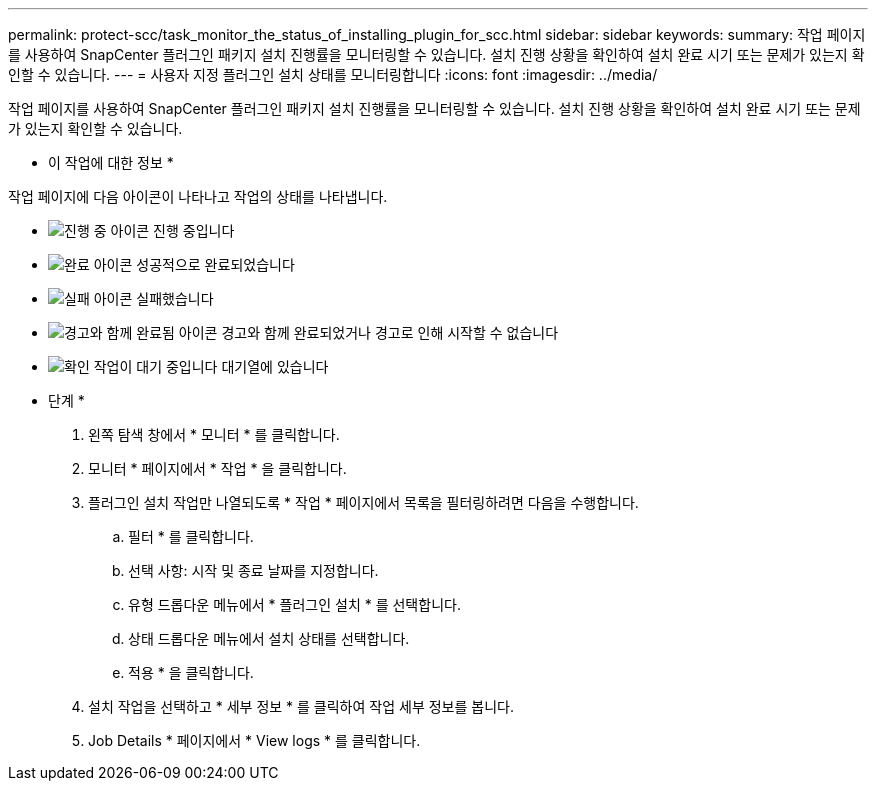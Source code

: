---
permalink: protect-scc/task_monitor_the_status_of_installing_plugin_for_scc.html 
sidebar: sidebar 
keywords:  
summary: 작업 페이지를 사용하여 SnapCenter 플러그인 패키지 설치 진행률을 모니터링할 수 있습니다. 설치 진행 상황을 확인하여 설치 완료 시기 또는 문제가 있는지 확인할 수 있습니다. 
---
= 사용자 지정 플러그인 설치 상태를 모니터링합니다
:icons: font
:imagesdir: ../media/


작업 페이지를 사용하여 SnapCenter 플러그인 패키지 설치 진행률을 모니터링할 수 있습니다. 설치 진행 상황을 확인하여 설치 완료 시기 또는 문제가 있는지 확인할 수 있습니다.

* 이 작업에 대한 정보 *

작업 페이지에 다음 아이콘이 나타나고 작업의 상태를 나타냅니다.

* image:../media/progress_icon.gif["진행 중 아이콘"] 진행 중입니다
* image:../media/success_icon.gif["완료 아이콘"] 성공적으로 완료되었습니다
* image:../media/failed_icon.gif["실패 아이콘"] 실패했습니다
* image:../media/warning_icon.gif["경고와 함께 완료됨 아이콘"] 경고와 함께 완료되었거나 경고로 인해 시작할 수 없습니다
* image:../media/verification_job_in_queue.gif["확인 작업이 대기 중입니다"] 대기열에 있습니다


* 단계 *

. 왼쪽 탐색 창에서 * 모니터 * 를 클릭합니다.
. 모니터 * 페이지에서 * 작업 * 을 클릭합니다.
. 플러그인 설치 작업만 나열되도록 * 작업 * 페이지에서 목록을 필터링하려면 다음을 수행합니다.
+
.. 필터 * 를 클릭합니다.
.. 선택 사항: 시작 및 종료 날짜를 지정합니다.
.. 유형 드롭다운 메뉴에서 * 플러그인 설치 * 를 선택합니다.
.. 상태 드롭다운 메뉴에서 설치 상태를 선택합니다.
.. 적용 * 을 클릭합니다.


. 설치 작업을 선택하고 * 세부 정보 * 를 클릭하여 작업 세부 정보를 봅니다.
. Job Details * 페이지에서 * View logs * 를 클릭합니다.

